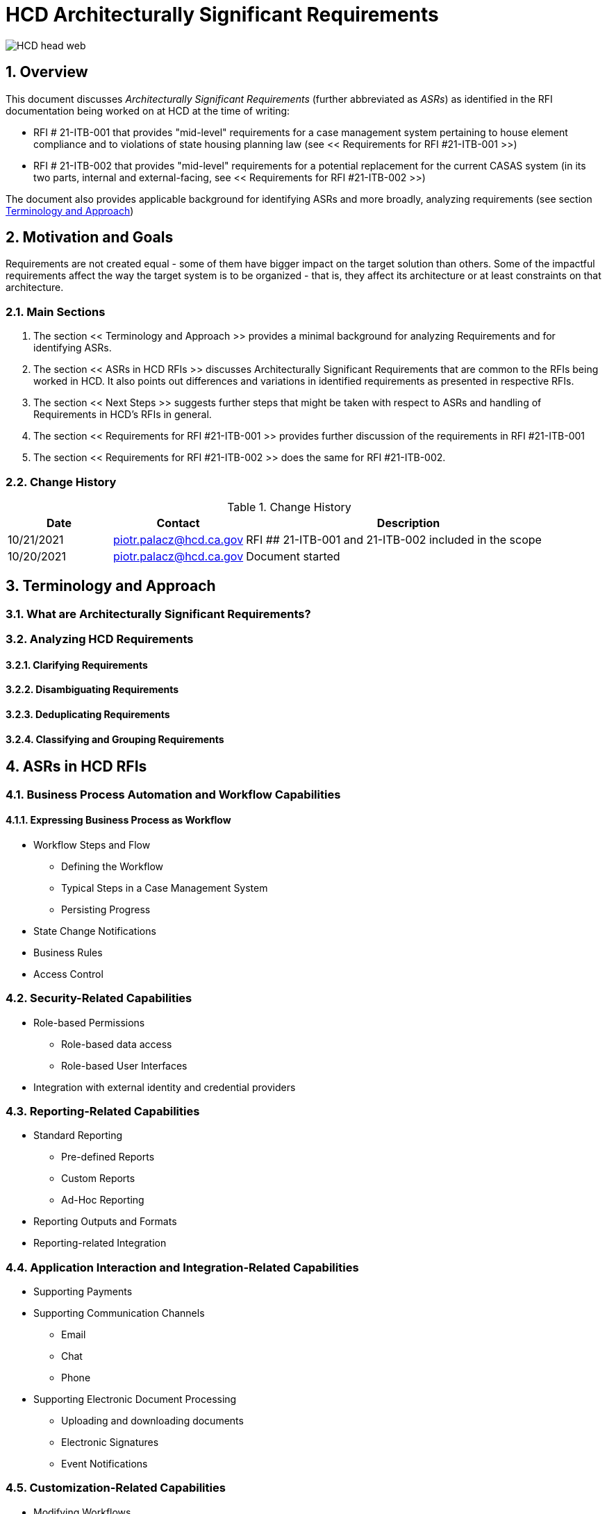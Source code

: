 = HCD Architecturally Significant Requirements

image::images/HCD_head_web.png[align="center"]

:revnumber: 10/21/2021
:Author Initials: pxp
:email: <piotr.palacz@hcd.ca.gov>
:icons:
:numbered:
:toc:


ifdef::backend-html5[]
:twoinches: width='144'
:full-width: width='100%'
:half-width: width='50%'
:half-size: width='50%'
:thumbnail: width='60'
:size10: width='10%'
:size15: width='15%'
:size25: width='25%'
:size40: width='40%'
:size50: width='50%'
:size60: width='60%'
:size75: width='75%'
endif::[]
ifdef::backend-pdf[]
:twoinches: pdfwidth='2in'
:full-width: pdfwidth='100vw'
:half-width: pdfwidth='50vw'
:half-size: pdfwidth='50%'
:thumbnail: pdfwidth='20mm'
:size10: pdfwidth='10%'
:size15: pdfwidth='15%'
:size25: pdfwidth='25%'
:size40: pdfwidth='40%'
:size50: pdfwidth='50%'
:size60: pdfwidth='60%'
:size75: pdfwidth='75%'
endif::[]
ifdef::backend-docbook5[]
:twoinches: width='50mm'
:full-width: scaledwidth='100%'
:half-width: scaledwidth='50%'
:half-size: width='50%'
:thumbnail: width='20mm'
:size40: width='40%'
:size50: width='50%'
endif::[]

== Overview

This document discusses _Architecturally Significant Requirements_ (further abbreviated as _ASRs_) as identified in the RFI documentation being worked on at HCD at the time of writing:

* RFI # 21-ITB-001 that provides "mid-level" requirements for a case management system pertaining to house element compliance and to violations of state housing planning law (see << Requirements for RFI #21-ITB-001 >>)

* RFI # 21-ITB-002 that provides "mid-level" requirements for a potential replacement for the current CASAS system (in its two parts, internal and external-facing, see << Requirements for RFI #21-ITB-002 >>)

The document also provides applicable background for identifying ASRs and more broadly, analyzing requirements (see section <<Terminology and Approach>>)

== Motivation and Goals

Requirements are not created equal - some of them have bigger impact on the target solution than others. Some of the impactful requirements affect the way the target system is to be organized - that is, they affect its architecture or at least constraints on that architecture. 


 
=== Main Sections

. The section << Terminology and Approach >> provides a minimal background for analyzing Requirements and for identifying ASRs.

. The section  << ASRs in HCD RFIs >> discusses Architecturally Significant Requirements that are common to the RFIs being worked in HCD. It also points out differences and variations in identified requirements as presented in respective RFIs.

. The section << Next Steps >> suggests further steps that might be taken with respect to ASRs and handling of Requirements in HCD's RFIs in general.

. The section << Requirements for RFI #21-ITB-001 >> provides further discussion of the requirements in RFI #21-ITB-001  

. The section << Requirements for RFI #21-ITB-002 >> does the same for RFI #21-ITB-002.   

=== Change History

.Change History
[width="95%",cols="3,^2,10",options="header"]
|=========================================================
|Date | Contact |Description 

|10/21/2021 |   piotr.palacz@hcd.ca.gov |  RFI ## 21-ITB-001 and 21-ITB-002 included in the scope

|10/20/2021 |   piotr.palacz@hcd.ca.gov | Document started  

|=========================================================


== Terminology and Approach

=== What are Architecturally Significant Requirements?


=== Analyzing HCD Requirements

==== Clarifying Requirements

==== Disambiguating Requirements

==== Deduplicating Requirements

==== Classifying and Grouping Requirements



==  ASRs in HCD RFIs



=== Business Process Automation and Workflow Capabilities

==== Expressing Business Process as Workflow

* Workflow Steps and Flow

** Defining the Workflow

** Typical Steps in a Case Management System

** Persisting Progress

* State Change Notifications


* Business Rules

* Access Control 

=== Security-Related Capabilities

* Role-based Permissions

** Role-based data access

** Role-based User Interfaces

* Integration with external identity and credential providers


=== Reporting-Related Capabilities

* Standard Reporting

** Pre-defined Reports

** Custom Reports

** Ad-Hoc Reporting

* Reporting Outputs and Formats

* Reporting-related Integration


=== Application Interaction and Integration-Related Capabilities

* Supporting Payments


* Supporting Communication Channels

** Email

** Chat

** Phone

* Supporting Electronic Document Processing

** Uploading and downloading documents

** Electronic Signatures

** Event Notifications


=== Customization-Related Capabilities

* Modifying Workflows

* Modifying Roles

* Modifying UI

** UI Personalization


== Next Steps




[appendix]
== Requirements for RFI #21-ITB-001 

[appendix]
== Requirements for RFI #21-ITB-002

 

 

<end>
